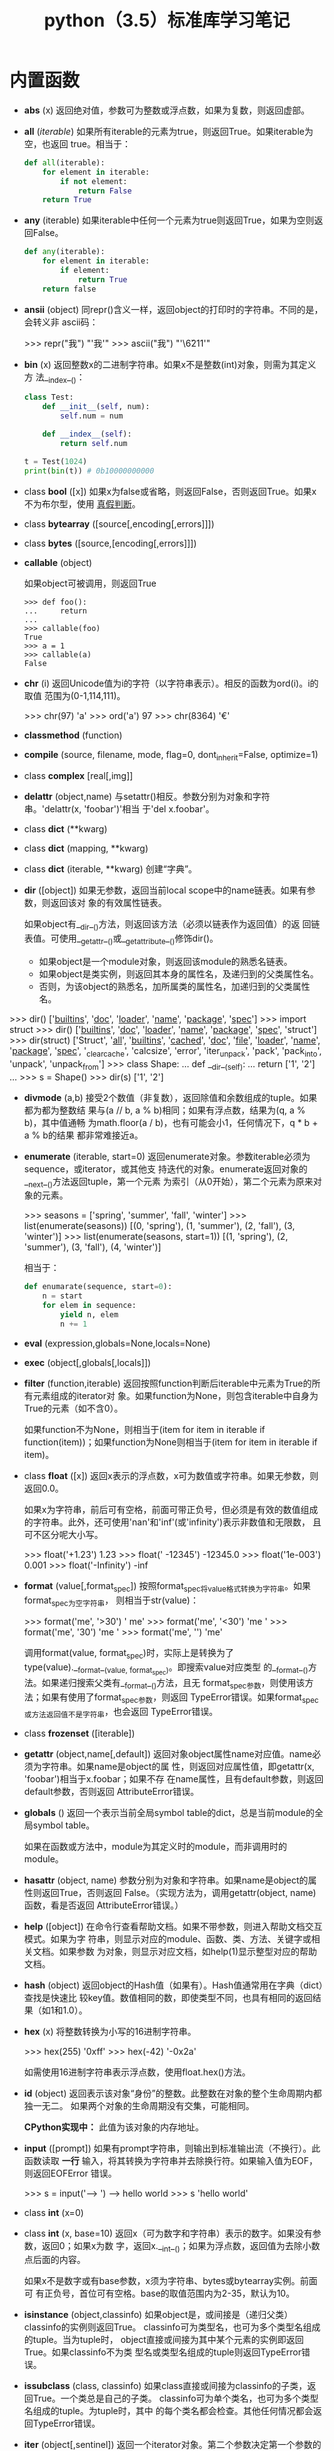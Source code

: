 #+TITLE: python（3.5）标准库学习笔记

* 内置函数

- *abs* (x)
  返回绝对值，参数可为整数或浮点数，如果为复数，则返回虚部。

- *all* (/iterable/)
  如果所有iterable的元素为true，则返回True。如果iterable为空，也返回
  true。相当于：

  #+BEGIN_SRC python
    def all(iterable):
        for element in iterable:
            if not element:
                return False
        return True
  #+END_SRC

- *any* (iterable)
  如果iterable中任何一个元素为true则返回True，如果为空则返回False。

  #+BEGIN_SRC python
    def any(iterable):
        for element in iterable:
            if element:
                return True
        return false
  #+END_SRC

- *ansii* (object)
  同repr()含义一样，返回object的打印时的字符串。不同的是，会转义非
  ascii码：

  #+BEGIN_EXAMPLE python
    >>> repr("我")
    "'我'"
    >>> ascii("我")
    "'\\u6211'"
  #+END_EXAMPLE

- *bin* (x)
  返回整数x的二进制字符串。如果x不是整数(int)对象，则需为其定义方
  法__index__()：

  #+BEGIN_SRC python
    class Test:
        def __init__(self, num):
            self.num = num

        def __index__(self):
            return self.num

    t = Test(1024)
    print(bin(t)) # 0b10000000000
  #+END_SRC

- class *bool* ([x])
  如果x为false或省略，则返回False，否则返回True。如果x不为布尔型，使用
  [[真假判断]]。

- class *bytearray* ([source[,encoding[,errors]]])

- class *bytes* ([source,[encoding[,errors]]])

- *callable* (object)

  如果object可被调用，则返回True

  #+BEGIN_EXAMPLE
    >>> def foo():
    ...     return
    ...
    >>> callable(foo)
    True
    >>> a = 1
    >>> callable(a)
    False
  #+END_EXAMPLE

- *chr* (i)
  返回Unicode值为i的字符（以字符串表示）。相反的函数为ord(i)。i的取值
  范围为(0-1,114,111)。

  #+BEGIN_EXAMPLE python
    >>> chr(97)
    'a'
    >>> ord('a')
    97
    >>> chr(8364)
    '€'
  #+END_EXAMPLE

- *classmethod*  (function)

- *compile* (source, filename, mode, flag=0, dont_inherit=False, optimize=1)

- class *complex* [real[,img]]

- *delattr* (object,name)
  与setattr()相反。参数分别为对象和字符串。'delattr(x, 'foobar')'相当
  于'del x.foobar'。

- class *dict* (**kwarg)
- class *dict* (mapping, **kwarg)
- class *dict* (iterable, **kwarg)
  创建“字典”。

- *dir* ([object])
  如果无参数，返回当前local scope中的name链表。如果有参数，则返回该对
  象的有效属性链表。

  如果object有__dir__()方法，则返回该方法（必须以链表作为返回值）的返
  回链表值。可使用__getattr__()或__getattribute__()修饰dir()。

  - 如果object是一个module对象，则返回该module的熟悉名链表。
  - 如果object是类实例，则返回其本身的属性名，及递归到的父类属性名。
  - 否则，为该object的熟悉名，加所属类的属性名，加递归到的父类属性名。

#+BEGIN_EXAMPLE python
    >>> dir()
    ['__builtins__', '__doc__', '__loader__', '__name__', '__package__', '__spec__']
    >>> import struct
    >>> dir()
    ['__builtins__', '__doc__', '__loader__', '__name__', '__package__', '__spec__', 'struct']
    >>> dir(struct)
    ['Struct', '__all__', '__builtins__', '__cached__', '__doc__', '__file__', '__loader__', '__name__', '__package__', '__spec__', '_clearcache', 'calcsize', 'error', 'iter_unpack', 'pack', 'pack_into', 'unpack', 'unpack_from']
    >>> class Shape:
    ...     def __dir__(self):
    ...             return ['1', '2']
    ...
    >>> s = Shape()
    >>> dir(s)
    ['1', '2']
#+END_EXAMPLE

- *divmode* (a,b)
  接受2个数值（非复数），返回除值和余数组成的tuple。如果都为都为整数结
  果与(a // b, a % b)相同；如果有浮点数，结果为(q, a % b)，其中值通畅
  为math.floor(a / b)，也有可能会小1，任何情况下，q * b + a % b的结果
  都非常难接近a。

- *enumerate* (iterable, start=0)
  返回enumerate对象。参数iterable必须为sequence，或iterator，或其他支
  持迭代的对象。enumerate返回对象的__next__()方法返回tuple，第一个元素
  为索引（从0开始），第二个元素为原来对象的元素。
  #+BEGIN_EXAMPLE python
    >>> seasons = ['spring', 'summer', 'fall', 'winter']
    >>> list(enumerate(seasons))
    [(0, 'spring'), (1, 'summer'), (2, 'fall'), (3, 'winter')]
    >>> list(enumerate(seasons, start=1))
    [(1, 'spring'), (2, 'summer'), (3, 'fall'), (4, 'winter')]
  #+END_EXAMPLE

  相当于：

  #+BEGIN_SRC python
    def enumarate(sequence, start=0):
        n = start
        for elem in sequence:
            yield n, elem
            n += 1
  #+END_SRC

- *eval* (expression,globals=None,locals=None)

- *exec* (object[,globals[,locals]])

- *filter* (function,iterable)
  返回按照function判断后iterable中元素为True的所有元素组成的iterator对
  象。如果function为None，则包含iterable中自身为True的元素（如不含0）。

  如果function不为None，则相当于(item for item in iterable if
  function(item))；如果function为None则相当于(item for item in
  iterable if item)。

- class *float* ([x])
  返回x表示的浮点数，x可为数值或字符串。如果无参数，则返回0.0。

  如果x为字符串，前后可有空格，前面可带正负号，但必须是有效的数值组成
  的字符串。此外，还可使用'nan'和'inf'(或'infinity')表示非数值和无限数，
  且可不区分呢大小写。

  #+BEGIN_EXAMPLE python
    >>> float('+1.23')
    1.23
    >>> float('    -12345\n')
    -12345.0
    >>> float('1e-003')
    0.001
    >>> float('-Infinity')
    -inf
  #+END_EXAMPLE

- *format* (value[,format_spec])
  按照format_spec将value格式转换为字符串。如果format_spec为空字符串，
  则相当于str(value)：

  #+BEGIN_EXAMPLE python
    >>> format('me', '>30')
    '                            me'
    >>> format('me', '<30')
    'me                            '
    >>> format('me', '30')
    'me                            '
    >>> format('me', '')
    'me'
  #+END_EXAMPLE

  调用format(value, format_spec)时，实际上是转换为了
  type(value).__format__(value, format_spec)。即搜索value对应类型
  的__format__()方法。如果递归搜索父类有__format__()方法，且无
  format_spec参数，则使用该方法；如果有使用了format_spec参数，则返回
  TypeError错误。如果format_spec或方法返回值不是字符串，也会返回
  TypeError错误。

- class *frozenset* ([iterable])

- *getattr* (object,name[,default])
  返回对象object属性name对应值。name必须为字符串。如果name是object的属
  性，则返回对应属性值，即getattr(x, 'foobar')相当于x.foobar；如果不存
  在name属性，且有default参数，则返回default参数，否则返回
  AttributeError错误。

- *globals* ()
  返回一个表示当前全局symbol table的dict，总是当前module的全局symbol
  table。

  如果在函数或方法中，module为其定义时的module，而非调用时的module。

- *hasattr* (object, name)
  参数分别为对象和字符串。如果name是object的属性则返回True，否则返回
  False。（实现方法为，调用getattr(object, name)函数，看是否返回
  AttributeError错误。）

- *help* ([object])
  在命令行查看帮助文档。如果不带参数，则进入帮助文档交互模式。如果为字
  符串，则显示对应的module、函数、类、方法、关键字或相关文档。如果参数
  为对象，则显示对应文档，如help(1)显示整型对应的帮助文档。

- *hash* (object)
  返回object的Hash值（如果有）。Hash值通常用在字典（dict）查找是快速比
  较key值。数值相同的数，即使类型不同，也具有相同的返回结果（如1和1.0）。

- *hex* (x)
  将整数转换为小写的16进制字符串。

  #+BEGIN_EXAMPLE python
    >>> hex(255)
    '0xff'
    >>> hex(-42)
    '-0x2a'
  #+END_EXAMPLE

  如需使用16进制字符串表示浮点数，使用float.hex()方法。

- *id* (object)
  返回表示该对象“身份”的整数。此整数在对象的整个生命周期内都独一无二。
  如果两个对象的生命周期没有交集，可能相同。

  *CPython实现中：*  此值为该对象的内存地址。

- *input* ([prompt])
  如果有prompt字符串，则输出到标准输出流（不换行）。此函数读取 *一行*
  输入，将其转换为字符串并去除换行符。如果输入值为EOF，则返回EOFError
  错误。

  #+BEGIN_EXAMPLE python
    >>> s = input('---> ')
    ---> hello world
    >>> s
    'hello world'
  #+END_EXAMPLE

- class *int* (x=0)
- class *int* (x, base=10)
  返回x（可为数字和字符串）表示的数字。如果没有参数，返回0；如果x为数
  字，返回x.__int__()；如果为浮点数，返回值为去除小数点后面的内容。

  如果x不是数字或有base参数，x须为字符串、bytes或bytearray实例。前面可
  有正负号，首位可有空格。base的取值范围内为2-35，默认为10。

- *isinstance* (object,classinfo)
  如果object是，或间接是（递归父类）classinfo的实例则返回True。
  classinfo可为类型名，也可为多个类型名组成的tuple。当为tuple时，
  object直接或间接为其中某个元素的实例即返回True。如果classinfo不为类
  型名或类型名组成的tuple则返回TypeError错误。

- *issubclass* (class, classinfo)
  如果class直接或间接为classinfo的子类，返回True。一个类总是自己的子类。
  classinfo可为单个类名，也可为多个类型名组成的tuple。为tuple时，其中
  的每个类名都会检查。其他任何情况都会返回TypeError错误。

- *iter* (object[,sentinel])
  返回一个iterator对象。第二个参数决定第一个参数的解释方式：

  - 如果无第二个参数：object须为一个支持迭代协议（__iter__()方法）的
    collection对象；或者须支持sequence协议（__getitem__()，整数参数以0
    开始）。如果两种协议都不支持，则返回TypeError错误。

  - 如果有第二个参数sentinel：object须为可调用对象（即函数）。所返回的
    iterator的生成过程为不带参数调用object的__next__()方法。如果返回值
    等于sentinel则返回StopIteration错误，否则返回__next__()方法的返回
    值。

	第二种形式适合于读取文本，直到指定行。如下例直到readline()方法返回
    空字符串：

	#+BEGIN_SRC python
      with open('mydate.txt') as fp:
          for line in iter(fp.readline, ''):
              process_line(line)
	#+END_SRC

- *len* (s)
  返回对象s中的元素个数。s可为sequence（如string、bytes、tuple、list或
  range），也可为collection（如dictionary、set或frozen set）。

- class *list* ([iterable])
  list实际上是一个mutable sequence类型。

- *locals* ()
  在全局作用域内返回值与globals()相同，都是全局作用域内变量组成的dict
  数据。如果在函数内调用，则返回该函数内部作用域内变量组成的dict，但在
  方法中有区别。

- *map* (function, iterable,...)
  对iterable中的元素每个调用function函数，返回map类型，可使用list函数
  转换为list类型。如果有多个iterable参数，则function也需有对应个数的参
  数，结果长度与长度最小的iterable参数相同。

- *max* (iterable, *[,key,default])
- *max* (arg1,arg2,*args[,key])
  返回iterable中，或者是2个或以上参数中最大的一个。

  - 如果只有一个普通参数，则须为iterable类型。可使default关键字参数，
    指定该iterable中无参数时的返回值。如果ietrable参数为空，且无
    default参数，则返回ValueError错误。
  - 如果有多普通参数，不能使用default关键字参数。

  两种情况都能使用key关键字参数（与list.sort()函数的用法相同）。[[http://www.oschina.net/code/snippet_111708_16478][@优雅先
  生]]：

  #+BEGIN_SRC python
  # 最简单的形似：
  max(1,2)
  max('a','b')

  # 也可对list和tuple使用：
  max([1,2])
  max((1,2))

  # 还可指定比较函数
  max('ah', 'bf', key=lambda x: x[1])

  def comparotor(x):
  return x[1]

  max('ah', 'bf', key=comparotor)
  #+END_SRC

- *momeryview* (obj)

- *max* (iterable, *[,key,default])
- *max* (arg1,arg2,*args[,key])
  与max函数用法相同

- *next* (iterator[,default])
  通过调用iterator的__next__()方法返回“下一个”值。如果没有“下一个”，
  且如果无default参数，则返回StopIteration错误，否则返回defualt参数的
  值。

- class *object*
  返回最基础类object的一个实例。此实例具有所有Python实例的方法。此函数
  不接受任何参数。

  *注意* ：基础类object无__dict__方法，所以不能为其实例添加任何属性。

- oct(x)
  返回数字x的8进制字符串。如果x不为int对象，则需有__index__()方法，且
  返回一个整数。

- *open* (file,
  mode='r',buffering=-1,encoding=None,errors=None,newline=None,closefd=True,opener=None)

- *ord* (c)

- *pow* (x,y[,z])

- *print* (*object,sep='',end='\n',file=sys.stdout,flush=False)

- class *property* (fget=None,fset=None,fdel=None,doc=None)

- *range* (stop)
- *range* (start,stop,[,step])

- *repr* (object)

- *reversed* (seq)

- *round* (number[,ndigits])

- class *set* ([iterable])

- *setattr* (object,name,value)

- class *slice* (stop)
- class *slice* (start,stop,[,step])

- *sorted* (iterable[,key][,reversed])

- *staticmethod* (function)

- class *str* (object='')
- class *str* (object=b'',encoding='utf-8',errors='strict')

- *sum* (iterable[,start])

- *super* ([type[,object-or-type]])

- *tuple* ([iterable])

- class *type* (object)
- class *type* (name,bases,dict)

- *vars* ([object])

- *zip* (*iterables)

- *__import__* (name,globals=None,locals=None,formlist=(),level=0)

* 内置常量

* 内置类型

** <<真假判断>>
   除下面情况外都为True：
  - None
  - False
  - 任何形式的数值0，如0、0.0、0j。
  - 空的sequence，如''、()、[]。
  - 空的map，如{}。
  - 自定义类中有__bool__和__len()__方法，且实例的此方法返回0或布尔值
    False。

** 布尔值操作-and、or、not

** 比较

** 数值类型-int、float、complex

** Iterator类型

** Sequence类型-list、tuple、range

** 文本Sequence类型-str

** 二进制Sequence类型-bytes、bytearray、menoryview

*** Bytes

** Set类型-set、frozenset

** Mapping类型-dict

** Context Manager 类型

** 其他内置类型

** 特殊属性
* 文本处理函数

* 二进制数据函数

* 数据类型

* 数字和数学计算模块

* 函数式编程模块

* 文件和文件夹操作

* 数据保持

* 数据压缩和打包

* 文件格式

* 加密函数

* 基本系统操作

* 并发执行

* 进程通话和网络

* 网络数据处理

* 标记语言处理工具

* 网络协议和支持

* 多媒体服务

* 国际化
